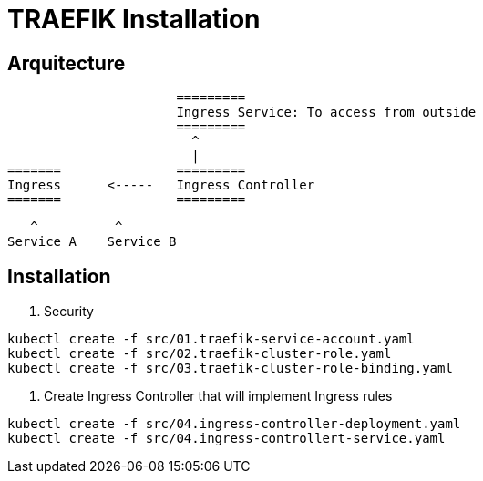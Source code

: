 = TRAEFIK Installation

== Arquitecture

                      =========
                      Ingress Service: To access from outside
                      =========
                        ^
                        |
=======               =========
Ingress      <-----   Ingress Controller
=======               =========
                    
                       ^          ^
                    Service A    Service B


== Installation

1. Security
----
kubectl create -f src/01.traefik-service-account.yaml
kubectl create -f src/02.traefik-cluster-role.yaml
kubectl create -f src/03.traefik-cluster-role-binding.yaml
----

2. Create Ingress Controller that will implement Ingress rules

----
kubectl create -f src/04.ingress-controller-deployment.yaml
kubectl create -f src/04.ingress-controllert-service.yaml
----

